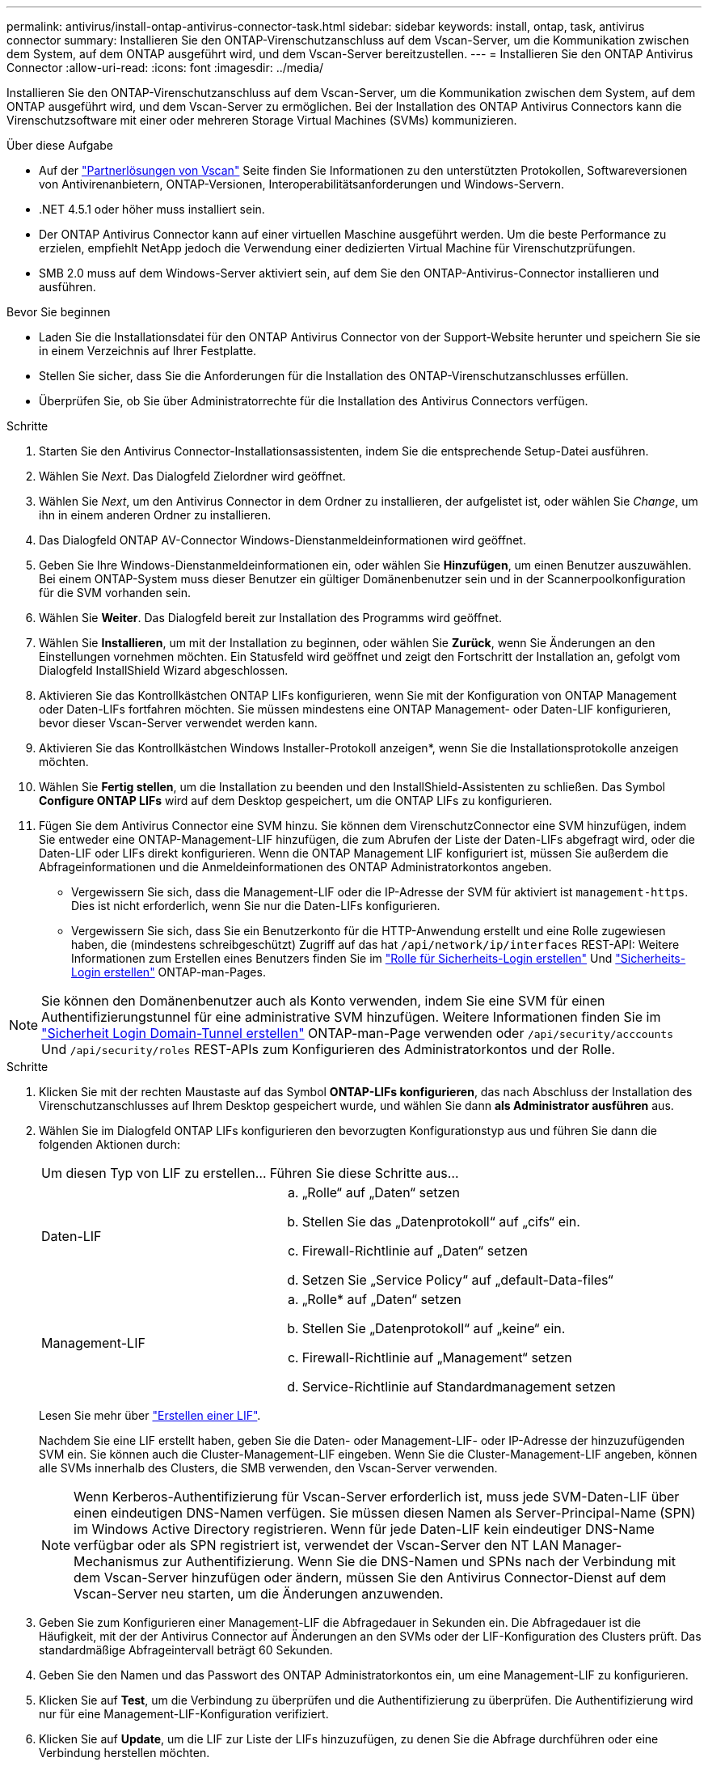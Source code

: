 ---
permalink: antivirus/install-ontap-antivirus-connector-task.html 
sidebar: sidebar 
keywords: install, ontap, task, antivirus connector 
summary: Installieren Sie den ONTAP-Virenschutzanschluss auf dem Vscan-Server, um die Kommunikation zwischen dem System, auf dem ONTAP ausgeführt wird, und dem Vscan-Server bereitzustellen. 
---
= Installieren Sie den ONTAP Antivirus Connector
:allow-uri-read: 
:icons: font
:imagesdir: ../media/


[role="lead"]
Installieren Sie den ONTAP-Virenschutzanschluss auf dem Vscan-Server, um die Kommunikation zwischen dem System, auf dem ONTAP ausgeführt wird, und dem Vscan-Server zu ermöglichen. Bei der Installation des ONTAP Antivirus Connectors kann die Virenschutzsoftware mit einer oder mehreren Storage Virtual Machines (SVMs) kommunizieren.

.Über diese Aufgabe
* Auf der link:../antivirus/vscan-partner-solutions.html["Partnerlösungen von Vscan"] Seite finden Sie Informationen zu den unterstützten Protokollen, Softwareversionen von Antivirenanbietern, ONTAP-Versionen, Interoperabilitätsanforderungen und Windows-Servern.
* .NET 4.5.1 oder höher muss installiert sein.
* Der ONTAP Antivirus Connector kann auf einer virtuellen Maschine ausgeführt werden. Um die beste Performance zu erzielen, empfiehlt NetApp jedoch die Verwendung einer dedizierten Virtual Machine für Virenschutzprüfungen.
* SMB 2.0 muss auf dem Windows-Server aktiviert sein, auf dem Sie den ONTAP-Antivirus-Connector installieren und ausführen.


.Bevor Sie beginnen
* Laden Sie die Installationsdatei für den ONTAP Antivirus Connector von der Support-Website herunter und speichern Sie sie in einem Verzeichnis auf Ihrer Festplatte.
* Stellen Sie sicher, dass Sie die Anforderungen für die Installation des ONTAP-Virenschutzanschlusses erfüllen.
* Überprüfen Sie, ob Sie über Administratorrechte für die Installation des Antivirus Connectors verfügen.


.Schritte
. Starten Sie den Antivirus Connector-Installationsassistenten, indem Sie die entsprechende Setup-Datei ausführen.
. Wählen Sie _Next_. Das Dialogfeld Zielordner wird geöffnet.
. Wählen Sie _Next_, um den Antivirus Connector in dem Ordner zu installieren, der aufgelistet ist, oder wählen Sie _Change_, um ihn in einem anderen Ordner zu installieren.
. Das Dialogfeld ONTAP AV-Connector Windows-Dienstanmeldeinformationen wird geöffnet.
. Geben Sie Ihre Windows-Dienstanmeldeinformationen ein, oder wählen Sie *Hinzufügen*, um einen Benutzer auszuwählen. Bei einem ONTAP-System muss dieser Benutzer ein gültiger Domänenbenutzer sein und in der Scannerpoolkonfiguration für die SVM vorhanden sein.
. Wählen Sie *Weiter*. Das Dialogfeld bereit zur Installation des Programms wird geöffnet.
. Wählen Sie *Installieren*, um mit der Installation zu beginnen, oder wählen Sie *Zurück*, wenn Sie Änderungen an den Einstellungen vornehmen möchten.
Ein Statusfeld wird geöffnet und zeigt den Fortschritt der Installation an, gefolgt vom Dialogfeld InstallShield Wizard abgeschlossen.
. Aktivieren Sie das Kontrollkästchen ONTAP LIFs konfigurieren, wenn Sie mit der Konfiguration von ONTAP Management oder Daten-LIFs fortfahren möchten.
Sie müssen mindestens eine ONTAP Management- oder Daten-LIF konfigurieren, bevor dieser Vscan-Server verwendet werden kann.
. Aktivieren Sie das Kontrollkästchen Windows Installer-Protokoll anzeigen*, wenn Sie die Installationsprotokolle anzeigen möchten.
. Wählen Sie *Fertig stellen*, um die Installation zu beenden und den InstallShield-Assistenten zu schließen.
Das Symbol *Configure ONTAP LIFs* wird auf dem Desktop gespeichert, um die ONTAP LIFs zu konfigurieren.
. Fügen Sie dem Antivirus Connector eine SVM hinzu.
Sie können dem VirenschutzConnector eine SVM hinzufügen, indem Sie entweder eine ONTAP-Management-LIF hinzufügen, die zum Abrufen der Liste der Daten-LIFs abgefragt wird, oder die Daten-LIF oder LIFs direkt konfigurieren.
Wenn die ONTAP Management LIF konfiguriert ist, müssen Sie außerdem die Abfrageinformationen und die Anmeldeinformationen des ONTAP Administratorkontos angeben.
+
** Vergewissern Sie sich, dass die Management-LIF oder die IP-Adresse der SVM für aktiviert ist `management-https`. Dies ist nicht erforderlich, wenn Sie nur die Daten-LIFs konfigurieren.
** Vergewissern Sie sich, dass Sie ein Benutzerkonto für die HTTP-Anwendung erstellt und eine Rolle zugewiesen haben, die (mindestens schreibgeschützt) Zugriff auf das hat `/api/network/ip/interfaces` REST-API:
Weitere Informationen zum Erstellen eines Benutzers finden Sie im link:https://docs.netapp.com/us-en/ontap-cli/security-login-role-create.html["Rolle für Sicherheits-Login erstellen"^] Und link:https://docs.netapp.com/us-en/ontap-cli/security-login-create.html["Sicherheits-Login erstellen"^] ONTAP-man-Pages.





NOTE: Sie können den Domänenbenutzer auch als Konto verwenden, indem Sie eine SVM für einen Authentifizierungstunnel für eine administrative SVM hinzufügen. Weitere Informationen finden Sie im link:https://docs.netapp.com/us-en/ontap-cli/security-login-domain-tunnel-create.html["Sicherheit Login Domain-Tunnel erstellen"^] ONTAP-man-Page verwenden oder `/api/security/acccounts` Und `/api/security/roles` REST-APIs zum Konfigurieren des Administratorkontos und der Rolle.

.Schritte
. Klicken Sie mit der rechten Maustaste auf das Symbol *ONTAP-LIFs konfigurieren*, das nach Abschluss der Installation des Virenschutzanschlusses auf Ihrem Desktop gespeichert wurde, und wählen Sie dann *als Administrator ausführen* aus.
. Wählen Sie im Dialogfeld ONTAP LIFs konfigurieren den bevorzugten Konfigurationstyp aus und führen Sie dann die folgenden Aktionen durch:
+
[cols="35,65"]
|===


| Um diesen Typ von LIF zu erstellen... | Führen Sie diese Schritte aus... 


 a| 
Daten-LIF
 a| 
.. „Rolle“ auf „Daten“ setzen
.. Stellen Sie das „Datenprotokoll“ auf „cifs“ ein.
.. Firewall-Richtlinie auf „Daten“ setzen
.. Setzen Sie „Service Policy“ auf „default-Data-files“




 a| 
Management-LIF
 a| 
.. „Rolle* auf „Daten“ setzen
.. Stellen Sie „Datenprotokoll“ auf „keine“ ein.
.. Firewall-Richtlinie auf „Management“ setzen
.. Service-Richtlinie auf Standardmanagement setzen


|===
+
Lesen Sie mehr über link:../networking/create_a_lif.html["Erstellen einer LIF"].

+
Nachdem Sie eine LIF erstellt haben, geben Sie die Daten- oder Management-LIF- oder IP-Adresse der hinzuzufügenden SVM ein. Sie können auch die Cluster-Management-LIF eingeben. Wenn Sie die Cluster-Management-LIF angeben, können alle SVMs innerhalb des Clusters, die SMB verwenden, den Vscan-Server verwenden.

+
[NOTE]
====
Wenn Kerberos-Authentifizierung für Vscan-Server erforderlich ist, muss jede SVM-Daten-LIF über einen eindeutigen DNS-Namen verfügen. Sie müssen diesen Namen als Server-Principal-Name (SPN) im Windows Active Directory registrieren. Wenn für jede Daten-LIF kein eindeutiger DNS-Name verfügbar oder als SPN registriert ist, verwendet der Vscan-Server den NT LAN Manager-Mechanismus zur Authentifizierung. Wenn Sie die DNS-Namen und SPNs nach der Verbindung mit dem Vscan-Server hinzufügen oder ändern, müssen Sie den Antivirus Connector-Dienst auf dem Vscan-Server neu starten, um die Änderungen anzuwenden.

====
. Geben Sie zum Konfigurieren einer Management-LIF die Abfragedauer in Sekunden ein. Die Abfragedauer ist die Häufigkeit, mit der der Antivirus Connector auf Änderungen an den SVMs oder der LIF-Konfiguration des Clusters prüft. Das standardmäßige Abfrageintervall beträgt 60 Sekunden.
. Geben Sie den Namen und das Passwort des ONTAP Administratorkontos ein, um eine Management-LIF zu konfigurieren.
. Klicken Sie auf *Test*, um die Verbindung zu überprüfen und die Authentifizierung zu überprüfen. Die Authentifizierung wird nur für eine Management-LIF-Konfiguration verifiziert.
. Klicken Sie auf *Update*, um die LIF zur Liste der LIFs hinzuzufügen, zu denen Sie die Abfrage durchführen oder eine Verbindung herstellen möchten.
. Klicken Sie auf *Speichern*, um die Verbindung zur Registrierung zu speichern.
. Klicken Sie auf *Export*, wenn Sie die Liste der Verbindungen in eine Registry-Import- oder Registry-Export-Datei exportieren möchten. Dies ist nützlich, wenn mehrere Vscan-Server denselben Satz an Management- oder Daten-LIFs verwenden.


Siehe link:configure-ontap-antivirus-connector-task.html["Konfigurieren Sie die Seite ONTAP Antivirus Connector"] Für Konfigurationsoptionen.
